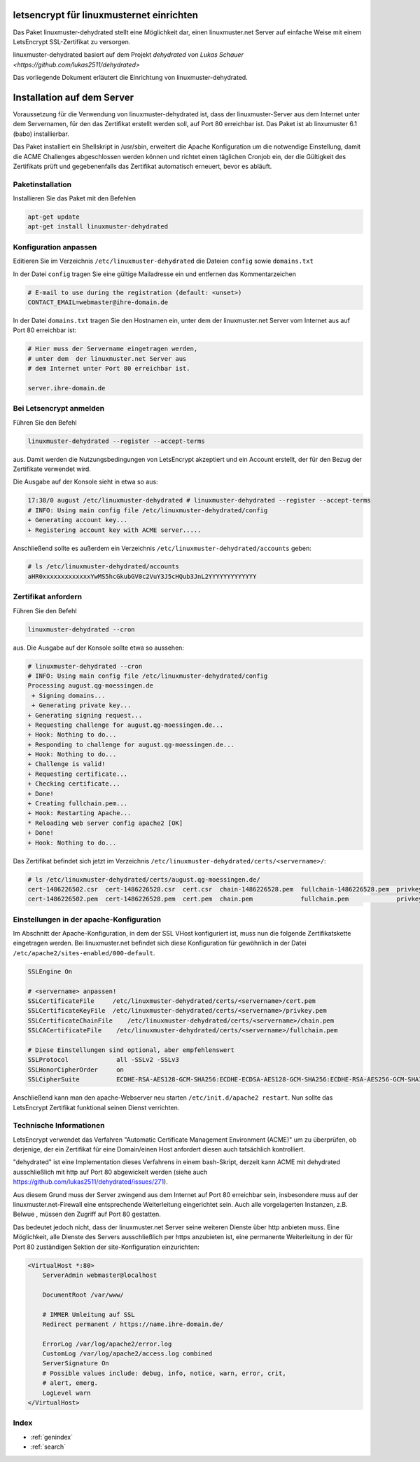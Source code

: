 .. Installationsleitfaden documentation master file, created by
   sphinx-quickstart on Sat Nov  7 15:29:20 2015.
   You can adapt this file completely to your liking, but it should at least
   contain the root `toctree` directive.

letsencrypt für linuxmusternet einrichten
==========================================

Das Paket linuxmuster-dehydrated stellt eine Möglichkeit dar, einen linuxmuster.net Server
auf einfache Weise mit einem LetsEncrypt SSL-Zertifikat zu versorgen.

linuxmuster-dehydrated basiert auf dem Projekt `dehydrated von Lukas Schauer <https://github.com/lukas2511/dehydrated>`

Das vorliegende Dokument erläutert die Einrichtung von linuxmuster-dehydrated. 


Installation auf dem Server
===========================

Voraussetzung für die Verwendung von linuxmuster-dehydrated ist, dass der linuxmuster-Server 
aus dem Internet unter dem Servernamen, für den das Zertifikat erstellt werden soll, auf Port 
80 erreichbar ist. Das Paket ist ab linxumuster 6.1 (babo) installierbar.

Das Paket installiert ein Shellskript in /usr/sbin, erweitert die Apache Konfiguration um die notwendige Einstellung, damit die ACME Challenges abgeschlossen werden können und richtet einen täglichen Cronjob ein, der die Gültigkeit des Zertifikats prüft und gegebenenfalls das Zertifikat automatisch erneuert, bevor es abläuft.

Paketinstallation
-----------------

Installieren Sie das Paket mit den Befehlen 

.. code:: bash
    
    apt-get update
    apt-get install linuxmuster-dehydrated

Konfiguration anpassen
----------------------

Editieren Sie im Verzeichnis ``/etc/linuxmuster-dehydrated`` die Dateien 
``config`` sowie ``domains.txt``

In der Datei ``config`` tragen Sie eine gültige Mailadresse ein und entfernen das Kommentarzeichen

.. code:: bash

    # E-mail to use during the registration (default: <unset>)
    CONTACT_EMAIL=webmaster@ihre-domain.de

In der Datei ``domains.txt`` tragen Sie den Hostnamen ein, unter dem der linuxmuster.net Server 
vom Internet aus auf Port 80 erreichbar ist:

.. code:: bash

    # Hier muss der Servername eingetragen werden,
    # unter dem  der linuxmuster.net Server aus
    # dem Internet unter Port 80 erreichbar ist.
    
    server.ihre-domain.de


Bei Letsencrypt anmelden
------------------------

Führen Sie den Befehl 

.. code:: bash
    
    linuxmuster-dehydrated --register --accept-terms

aus. Damit werden die Nutzungsbedingungen von LetsEncrypt akzeptiert und ein Account erstellt, der für den Bezug der Zertifikate verwendet wird.

Die Ausgabe auf der Konsole sieht in etwa so aus:

.. code:: bash

    17:38/0 august /etc/linuxmuster-dehydrated # linuxmuster-dehydrated --register --accept-terms
    # INFO: Using main config file /etc/linuxmuster-dehydrated/config
    + Generating account key...
    + Registering account key with ACME server..... 

Anschließend sollte es außerdem ein Verzeichnis ``/etc/linuxmuster-dehydrated/accounts`` geben:

.. code:: bash

    # ls /etc/linuxmuster-dehydrated/accounts
    aHR0xxxxxxxxxxxxxYwMS5hcGkubGV0c2VuY3J5cHQub3JnL2YYYYYYYYYYYYY


Zertifikat anfordern 
--------------------

Führen Sie den Befehl 

.. code:: bash

    linuxmuster-dehydrated --cron

aus. Die Ausgabe auf der Konsole sollte etwa so aussehen:

.. code:: bash

    # linuxmuster-dehydrated --cron
    # INFO: Using main config file /etc/linuxmuster-dehydrated/config
    Processing august.qg-moessingen.de
     + Signing domains...
     + Generating private key...
    + Generating signing request...
    + Requesting challenge for august.qg-moessingen.de...
    + Hook: Nothing to do...
    + Responding to challenge for august.qg-moessingen.de...
    + Hook: Nothing to do...
    + Challenge is valid!
    + Requesting certificate...
    + Checking certificate...
    + Done!
    + Creating fullchain.pem...
    + Hook: Restarting Apache...
    * Reloading web server config apache2 [OK]                                                                              
    + Done!
    + Hook: Nothing to do...

Das Zertifikat befindet sich jetzt im Verzeichnis ``/etc/linuxmuster-dehydrated/certs/<servername>/``:

.. code:: bash

    # ls /etc/linuxmuster-dehydrated/certs/august.qg-moessingen.de/
    cert-1486226502.csr  cert-1486226528.csr  cert.csr  chain-1486226528.pem  fullchain-1486226528.pem  privkey-1486226502.pem  privkey.pem
    cert-1486226502.pem  cert-1486226528.pem  cert.pem  chain.pem             fullchain.pem             privkey-1486226528.pem


Einstellungen in der apache-Konfiguration
-----------------------------------------

Im Abschnitt der Apache-Konfiguration, in dem der SSL VHost konfiguriert ist, muss nun die folgende Zertifikatskette eingetragen werden. 
Bei linuxmuster.net befindet sich diese Konfiguration für gewöhnlich in der Datei ``/etc/apache2/sites-enabled/000-default``.

.. code:: bash

    SSLEngine On

    # <servername> anpassen!
    SSLCertificateFile     /etc/linuxmuster-dehydrated/certs/<servername>/cert.pem
    SSLCertificateKeyFile  /etc/linuxmuster-dehydrated/certs/<servername>/privkey.pem
    SSLCertificateChainFile    /etc/linuxmuster-dehydrated/certs/<servername>/chain.pem
    SSLCACertificateFile    /etc/linuxmuster-dehydrated/certs/<servername>/fullchain.pem

    # Diese Einstellungen sind optional, aber empfehlenswert
    SSLProtocol             all -SSLv2 -SSLv3
    SSLHonorCipherOrder     on
    SSLCipherSuite          ECDHE-RSA-AES128-GCM-SHA256:ECDHE-ECDSA-AES128-GCM-SHA256:ECDHE-RSA-AES256-GCM-SHA384:ECDHE-ECDSA-AES256-GCM-SHA384:DHE-RSA-AES128-GCM-SHA256:DHE-DSS-AES128-GCM-SHA256:kEDH+AESGCM:ECDHE-RSA-AES128-SHA256:ECDHE-ECDSA-AES128-SHA256:ECDHE-RSA-AES128-SHA:ECDHE-ECDSA-AES128-SHA:ECDHE-RSA-AES256-SHA384:ECDHE-ECDSA-AES256-SHA384:ECDHE-RSA-AES256-SHA:ECDHE-ECDSA-AES256-SHA:DHE-RSA-AES128-SHA256:DHE-RSA-AES128-SHA:DHE-DSS-AES128-SHA256:DHE-RSA-AES256-SHA256:DHE-DSS-AES256-SHA:DHE-RSA-AES256-SHA:AES128-GCM-SHA256:AES256-GCM-SHA384:AES128-SHA256:AES256-SHA256:AES128-SHA:AES256-SHA:AES:CAMELLIA:DES-CBC3-SHA:!aNULL:!eNULL:!EXPORT:!DES:!RC4:!MD5:!PSK:!aECDH:!EDH-DSS-DES-CBC3-SHA:!EDH-RSA-DES-CBC3-SHA:!KRB5-DES-CBC3-SHA


Anschließend kann man den apache-Webserver neu starten ``/etc/init.d/apache2 restart``. Nun sollte das LetsEncrypt Zertifikat funktional seinen Dienst verrichten.

Technische Informationen
------------------------

LetsEncrypt verwendet das Verfahren "Automatic Certificate Management
Environment (ACME)" um zu überprüfen, ob derjenige, der ein Zertifikat
für eine Domain/einen Host anfordert diesen auch tatsächlich kontrolliert.

"dehydrated" ist eine Implementation dieses Verfahrens in einem bash-Skript, derzeit kann ACME mit
dehydrated ausschließlich mit http auf Port 80 abgewickelt werden (siehe
auch https://github.com/lukas2511/dehydrated/issues/271).


Aus diesem Grund muss der Server zwingend aus dem Internet auf Port 80 erreichbar sein, 
insbesondere muss auf der linuxmuster.net-Firewall eine entsprechende Weiterleitung 
eingerichtet sein. Auch alle vorgelagerten Instanzen, z.B. Belwue , müssen den 
Zugriff auf Port 80 gestatten.

Das bedeutet jedoch nicht, dass der linuxmuster.net Server seine weiteren Dienste 
über http anbieten muss. Eine Möglichkeit, alle Dienste des Servers ausschließlich 
per https anzubieten ist, eine permanente Weiterleitung in der für Port 80 zuständigen 
Sektion der site-Konfiguration einzurichten:

.. code:: bash

    <VirtualHost *:80>
        ServerAdmin webmaster@localhost

        DocumentRoot /var/www/

        # IMMER Umleitung auf SSL
        Redirect permanent / https://name.ihre-domain.de/

        ErrorLog /var/log/apache2/error.log
        CustomLog /var/log/apache2/access.log combined
        ServerSignature On
        # Possible values include: debug, info, notice, warn, error, crit,
        # alert, emerg.
        LogLevel warn
    </VirtualHost>


Index 
-----

* :ref:`genindex`
* :ref:`search`

